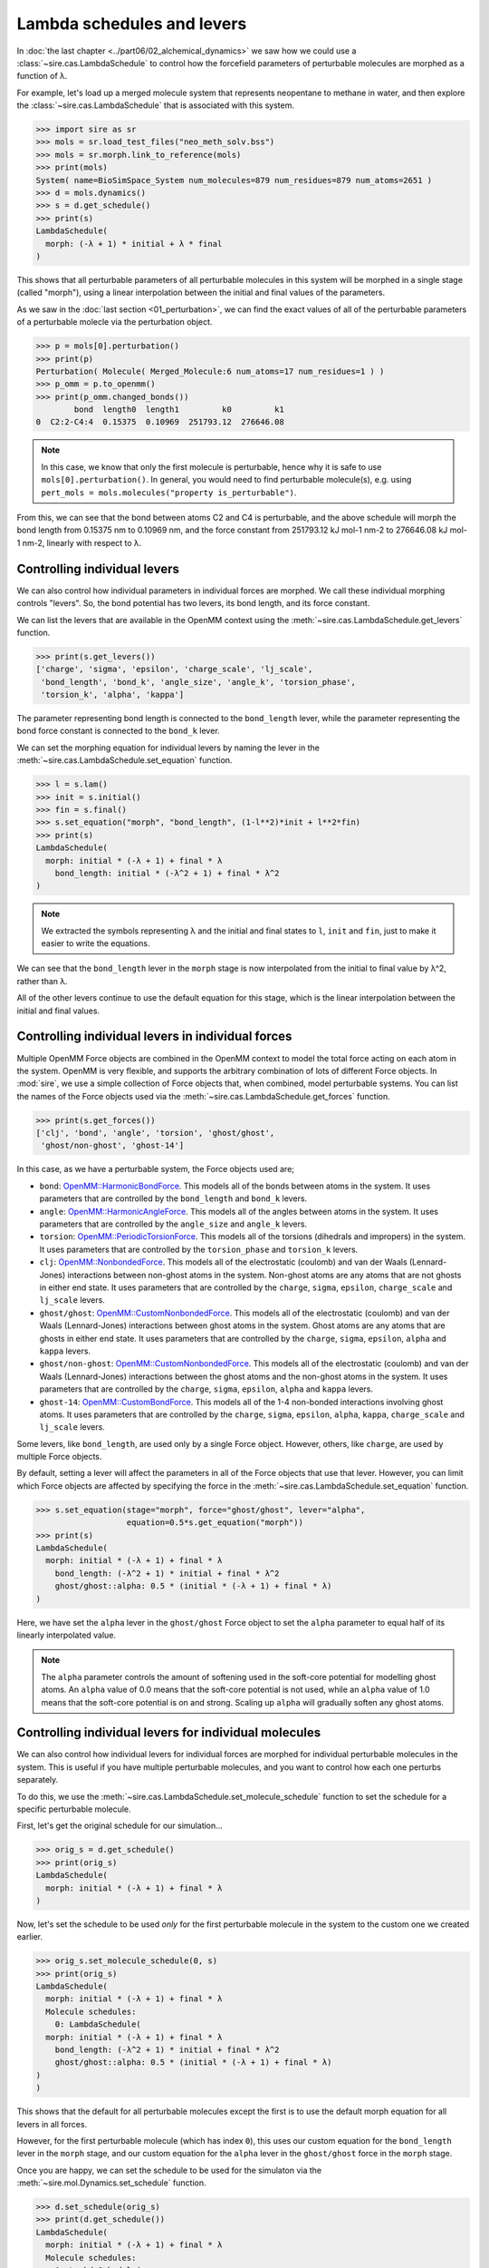 ===========================
Lambda schedules and levers
===========================

In :doc:`the last chapter <../part06/02_alchemical_dynamics>` we saw how
we could use a :class:`~sire.cas.LambdaSchedule` to control how the
forcefield parameters of perturbable molecules are morphed as a function
of λ.

For example, let's load up a merged molecule system that represents
neopentane to methane in water, and then explore the
:class:`~sire.cas.LambdaSchedule` that is associated with this system.

>>> import sire as sr
>>> mols = sr.load_test_files("neo_meth_solv.bss")
>>> mols = sr.morph.link_to_reference(mols)
>>> print(mols)
System( name=BioSimSpace_System num_molecules=879 num_residues=879 num_atoms=2651 )
>>> d = mols.dynamics()
>>> s = d.get_schedule()
>>> print(s)
LambdaSchedule(
  morph: (-λ + 1) * initial + λ * final
)

This shows that all perturbable parameters of all perturbable molecules in this
system will be morphed in a single stage (called "morph"), using a linear
interpolation between the initial and final values of the parameters.

As we saw in the :doc:`last section <01_perturbation>`, we can find the exact
values of all of the perturbable parameters of a perturbable molecle via
the perturbation object.

>>> p = mols[0].perturbation()
>>> print(p)
Perturbation( Molecule( Merged_Molecule:6 num_atoms=17 num_residues=1 ) )
>>> p_omm = p.to_openmm()
>>> print(p_omm.changed_bonds())
        bond  length0  length1         k0         k1
0  C2:2-C4:4  0.15375  0.10969  251793.12  276646.08

.. note::

   In this case, we know that only the first molecule is perturbable,
   hence why it is safe to use ``mols[0].perturbation()``. In general,
   you would need to find perturbable molecule(s), e.g. using
   ``pert_mols = mols.molecules("property is_perturbable")``.

From this, we can see that the bond between atoms C2 and C4 is perturbable,
and the above schedule will morph the bond length from 0.15375 nm to 0.10969 nm,
and the force constant from 251793.12 kJ mol-1 nm-2 to 276646.08 kJ mol-1 nm-2,
linearly with respect to λ.

Controlling individual levers
-----------------------------

We can also control how individual parameters in individual forces are
morphed. We call these individual morphing controls "levers".
So, the bond potential has two levers, its bond length, and its force constant.

We can list the levers that are available in the OpenMM context using the
:meth:`~sire.cas.LambdaSchedule.get_levers` function.

>>> print(s.get_levers())
['charge', 'sigma', 'epsilon', 'charge_scale', 'lj_scale',
 'bond_length', 'bond_k', 'angle_size', 'angle_k', 'torsion_phase',
 'torsion_k', 'alpha', 'kappa']

The parameter representing bond length is connected to the ``bond_length`` lever,
while the parameter representing the bond force constant is
connected to the ``bond_k`` lever.

We can set the morphing equation for individual levers by naming the lever
in the :meth:`~sire.cas.LambdaSchedule.set_equation` function.

>>> l = s.lam()
>>> init = s.initial()
>>> fin = s.final()
>>> s.set_equation("morph", "bond_length", (1-l**2)*init + l**2*fin)
>>> print(s)
LambdaSchedule(
  morph: initial * (-λ + 1) + final * λ
    bond_length: initial * (-λ^2 + 1) + final * λ^2
)

.. note::

   We extracted the symbols representing λ and the initial and final
   states to ``l``, ``init`` and ``fin``, just to make it easier to
   write the equations.

We can see that the ``bond_length`` lever in the ``morph`` stage is now
interpolated from the initial to final value by λ^2, rather than λ.

All of the other levers continue to use the default equation for this stage,
which is the linear interpolation between the initial and final values.

Controlling individual levers in individual forces
--------------------------------------------------

Multiple OpenMM Force objects are combined in the OpenMM context to
model the total force acting on each atom in the system. OpenMM is very
flexible, and supports the arbitrary combination of lots of different
Force objects. In :mod:`sire`, we use a simple collection of Force objects
that, when combined, model perturbable systems. You can list the names
of the Force objects used via the :meth:`~sire.cas.LambdaSchedule.get_forces`
function.

>>> print(s.get_forces())
['clj', 'bond', 'angle', 'torsion', 'ghost/ghost',
 'ghost/non-ghost', 'ghost-14']

In this case, as we have a perturbable system, the Force objects used are;

* ``bond``: `OpenMM::HarmonicBondForce <http://docs.openmm.org/latest/api-c++/generated/HarmonicBondForce.html>`__.
  This models all of the bonds between atoms in the system. It uses
  parameters that are controlled by the ``bond_length`` and ``bond_k`` levers.
* ``angle``: `OpenMM::HarmonicAngleForce <http://docs.openmm.org/latest/api-c++/generated/HarmonicAngleForce.html>`__.
  This models all of the angles between atoms in the system. It uses
  parameters that are controlled by the ``angle_size`` and ``angle_k`` levers.
* ``torsion``: `OpenMM::PeriodicTorsionForce <http://docs.openmm.org/latest/api-c++/generated/PeriodicTorsionForce.html>`__.
  This models all of the torsions (dihedrals and impropers) in the system.
  It uses parameters that are controlled by the ``torsion_phase``
  and ``torsion_k`` levers.
* ``clj``: `OpenMM::NonbondedForce <http://docs.openmm.org/latest/api-c++/generated/NonbondedForce.html>`__.
  This models all of the electrostatic (coulomb) and van der Waals (Lennard-Jones)
  interactions between non-ghost atoms in the system. Non-ghost atoms are
  any atoms that are not ghosts in either end state. It uses parameters that
  are controlled by the ``charge``, ``sigma``, ``epsilon``, ``charge_scale``
  and ``lj_scale`` levers.
* ``ghost/ghost``: `OpenMM::CustomNonbondedForce <http://docs.openmm.org/latest/api-c++/generated/CustomNonbondedForce.html>`__.
  This models all of the electrostatic (coulomb) and van der Waals (Lennard-Jones)
  interactions between ghost atoms in the system. Ghost atoms are any atoms
  that are ghosts in either end state. It uses parameters that are controlled
  by the ``charge``, ``sigma``, ``epsilon``, ``alpha`` and ``kappa`` levers.
* ``ghost/non-ghost``: `OpenMM::CustomNonbondedForce <http://docs.openmm.org/latest/api-c++/generated/CustomNonbondedForce.html>`__.
  This models all of the electrostatic (coulomb) and van der Waals (Lennard-Jones)
  interactions between the ghost atoms and the non-ghost atoms in the system.
  It uses parameters that are controlled
  by the ``charge``, ``sigma``, ``epsilon``, ``alpha`` and ``kappa`` levers.
* ``ghost-14``: `OpenMM::CustomBondForce <http://docs.openmm.org/latest/api-c++/generated/CustomBondForce.html>`__.
  This models all of the 1-4 non-bonded interactions involving ghost atoms.
  It uses parameters that are controlled by the ``charge``, ``sigma``, ``epsilon``,
  ``alpha``, ``kappa``, ``charge_scale`` and ``lj_scale`` levers.

Some levers, like ``bond_length``, are used only by a single Force object.
However, others, like ``charge``, are used by multiple Force objects.

By default, setting a lever will affect the parameters in all of the Force
objects that use that lever. However, you can limit which Force objects
are affected by specifying the force in the :meth:`~sire.cas.LambdaSchedule.set_equation`
function.

>>> s.set_equation(stage="morph", force="ghost/ghost", lever="alpha",
                   equation=0.5*s.get_equation("morph"))
>>> print(s)
LambdaSchedule(
  morph: initial * (-λ + 1) + final * λ
    bond_length: (-λ^2 + 1) * initial + final * λ^2
    ghost/ghost::alpha: 0.5 * (initial * (-λ + 1) + final * λ)
)

Here, we have set the ``alpha`` lever in the ``ghost/ghost`` Force object
to set the ``alpha`` parameter to equal half of its linearly interpolated
value.

.. note::

   The ``alpha`` parameter controls the amount of softening used in the
   soft-core potential for modelling ghost atoms. An ``alpha`` value of
   0.0 means that the soft-core potential is not used, while an ``alpha``
   value of 1.0 means that the soft-core potential is on and strong.
   Scaling up ``alpha`` will gradually soften any ghost atoms.

Controlling individual levers for individual molecules
------------------------------------------------------

We can also control how individual levers for individual forces are
morphed for individual perturbable molecules in the system. This is useful
if you have multiple perturbable molecules, and you want to control
how each one perturbs separately.

To do this, we use the :meth:`~sire.cas.LambdaSchedule.set_molecule_schedule` function
to set the schedule for a specific perturbable molecule.

First, let's get the original schedule for our simulation...

>>> orig_s = d.get_schedule()
>>> print(orig_s)
LambdaSchedule(
  morph: initial * (-λ + 1) + final * λ
)

Now, let's set the schedule to be used *only* for the first perturbable
molecule in the system to the custom one we created earlier.

>>> orig_s.set_molecule_schedule(0, s)
>>> print(orig_s)
LambdaSchedule(
  morph: initial * (-λ + 1) + final * λ
  Molecule schedules:
    0: LambdaSchedule(
  morph: initial * (-λ + 1) + final * λ
    bond_length: (-λ^2 + 1) * initial + final * λ^2
    ghost/ghost::alpha: 0.5 * (initial * (-λ + 1) + final * λ)
)
)

This shows that the default for all perturbable molecules except the first
is to use the default morph equation for all levers in all forces.

However, for the first perturbable molecule (which has index ``0``),
this uses our custom equation for the ``bond_length`` lever in the
``morph`` stage, and our custom equation for the ``alpha`` lever in
the ``ghost/ghost`` force in the ``morph`` stage.

Once you are happy, we can set the schedule to be used for the simulaton
via the :meth:`~sire.mol.Dynamics.set_schedule` function.

>>> d.set_schedule(orig_s)
>>> print(d.get_schedule())
LambdaSchedule(
  morph: initial * (-λ + 1) + final * λ
  Molecule schedules:
    0: LambdaSchedule(
  morph: initial * (-λ + 1) + final * λ
    bond_length: (-λ^2 + 1) * initial + final * λ^2
    ghost/ghost::alpha: 0.5 * (initial * (-λ + 1) + final * λ)
)
)
